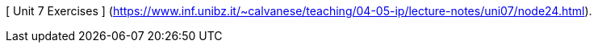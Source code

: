 [ Unit 7 Exercises ] (https://www.inf.unibz.it/~calvanese/teaching/04-05-ip/lecture-notes/uni07/node24.html).